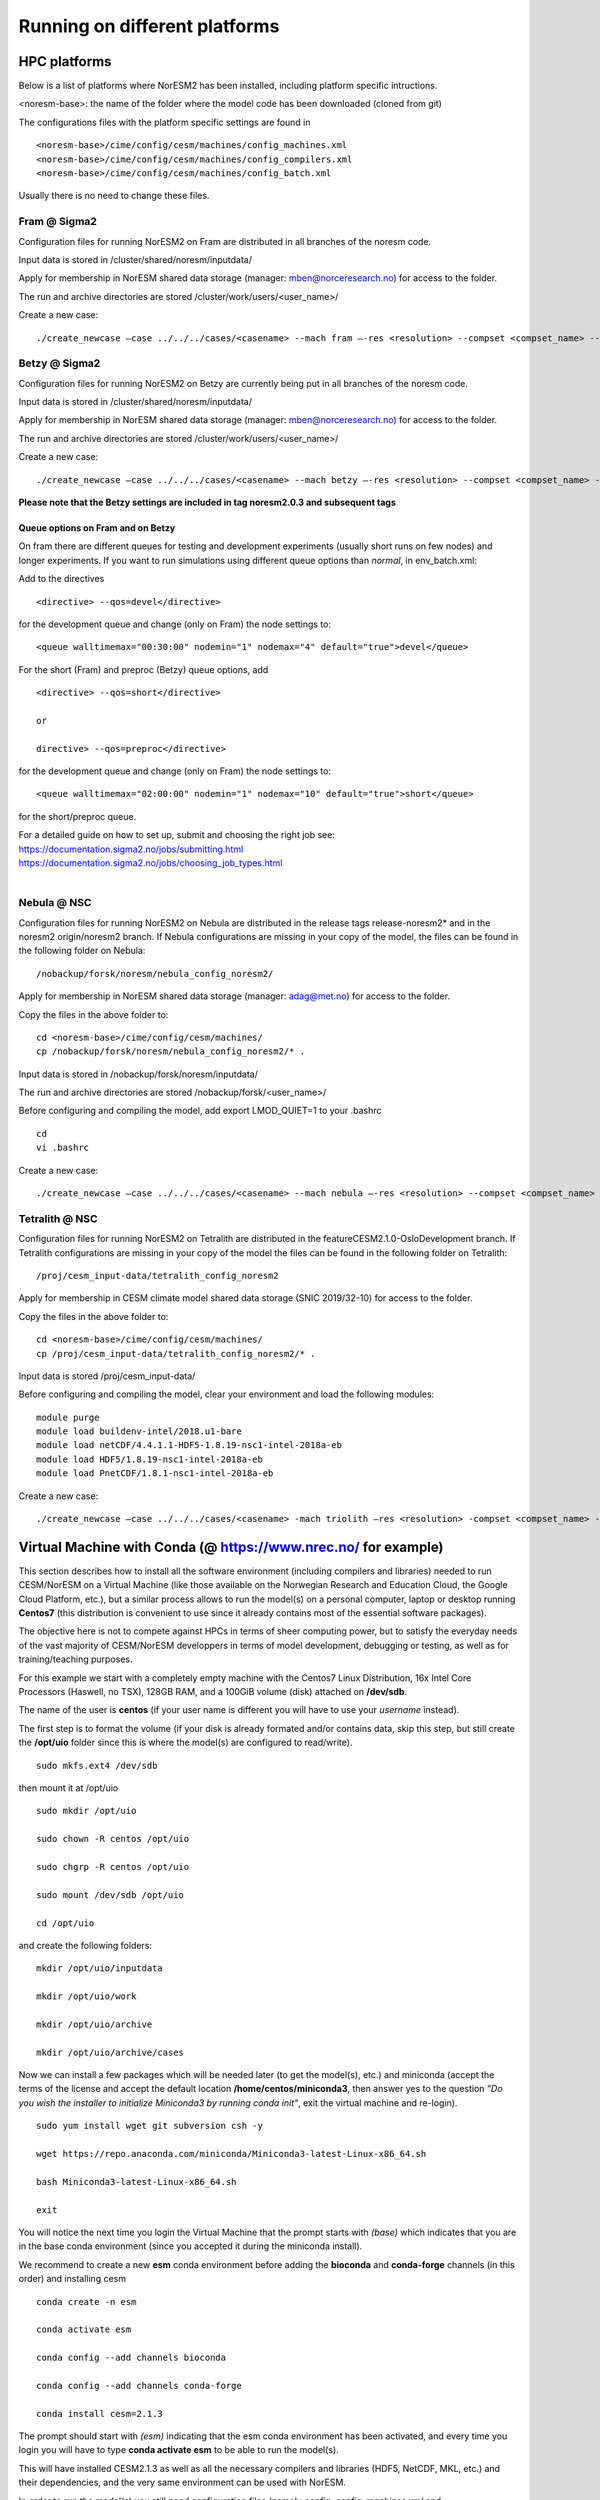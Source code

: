 .. _platforms:

Running on different platforms
======================================

HPC platforms
'''''''''''''

Below is a list of platforms where NorESM2 has been installed, including platform specific intructions. 

<noresm-base>: the name of the folder where the model code has been downloaded (cloned from git)

The configurations files with the platform specific settings are found in ::
  
   <noresm-base>/cime/config/cesm/machines/config_machines.xml
   <noresm-base>/cime/config/cesm/machines/config_compilers.xml
   <noresm-base>/cime/config/cesm/machines/config_batch.xml
   
    
Usually there is no need to change these files.

Fram @ Sigma2
^^^^^^^^^^^^^
Configuration files for running NorESM2 on Fram are distributed in all branches of the noresm code.

Input data is stored in /cluster/shared/noresm/inputdata/

Apply for membership in NorESM shared data storage (manager: mben@norceresearch.no) for access to the folder.

The run and archive directories are stored /cluster/work/users/<user_name>/

Create a new case: ::

    ./create_newcase –case ../../../cases/<casename> --mach fram –-res <resolution> --compset <compset_name> --project <project_name> --user-mods-dir <user_mods_dir> --run-unsupported  


Betzy @ Sigma2
^^^^^^^^^^^^^
Configuration files for running NorESM2 on Betzy are currently being put in all branches of the noresm code.

Input data is stored in /cluster/shared/noresm/inputdata/

Apply for membership in NorESM shared data storage (manager: mben@norceresearch.no) for access to the folder.

The run and archive directories are stored /cluster/work/users/<user_name>/

Create a new case: ::

    ./create_newcase –case ../../../cases/<casename> --mach betzy –-res <resolution> --compset <compset_name> --project <project_name> --user-mods-dir <user_mods_dir> --run-unsupported  

**Please note that the Betzy settings are included in tag noresm2.0.3 and subsequent tags**  

Queue options on Fram and on Betzy
------------------------
On fram there are different queues for testing and development experiments (usually short runs on few nodes) and longer experiments. If you want to run simulations using different queue options than *normal*, in env_batch.xml:

Add to the directives 

::

    <directive> --qos=devel</directive>

::

for the development queue and change (only on Fram) the node settings to: 

::

   <queue walltimemax="00:30:00" nodemin="1" nodemax="4" default="true">devel</queue>

::

For the short (Fram) and preproc (Betzy) queue options, add

::

    <directive> --qos=short</directive>
    
    or 
    
    directive> --qos=preproc</directive>

::

for the development queue and change (only on Fram) the node settings to: 

::

 <queue walltimemax="02:00:00" nodemin="1" nodemax="10" default="true">short</queue>
  
::
  
for the short/preproc queue. 

| For a detailed guide on how to set up, submit and choosing the right job see: 
| https://documentation.sigma2.no/jobs/submitting.html  
| https://documentation.sigma2.no/jobs/choosing_job_types.html  
| 

Nebula @ NSC
^^^^^^^^^^^^
Configuration files for running NorESM2 on Nebula are distributed in the release tags release-noresm2* and in the noresm2 origin/noresm2 branch. If Nebula configurations are missing in your copy of the model, the files can be found in the following folder on Nebula:

::

/nobackup/forsk/noresm/nebula_config_noresm2/
    
::

Apply for membership in NorESM shared data storage (manager: adag@met.no) for access to the folder.

Copy the files in the above folder to:

::

    cd <noresm-base>/cime/config/cesm/machines/
    cp /nobackup/forsk/noresm/nebula_config_noresm2/* .

::

Input data is stored in /nobackup/forsk/noresm/inputdata/

The run and archive directories are stored /nobackup/forsk/<user_name>/

Before configuring and compiling the model, add export LMOD_QUIET=1 to your .bashrc

::

    cd
    vi .bashrc

::

Create a new case:

::

    ./create_newcase –case ../../../cases/<casename> --mach nebula –-res <resolution> --compset <compset_name> --project <project_name> --user-mods-dir <user_mods_dir> --run-unsupported  

::


Tetralith @ NSC
^^^^^^^^^^^^^^^

Configuration files for running NorESM2 on Tetralith are distributed in the featureCESM2.1.0-OsloDevelopment branch. If Tetralith configurations are missing in your copy of the model the files can be found in the following folder on Tetralith:

::

/proj/cesm_input-data/tetralith_config_noresm2
    
::

Apply for membership in CESM climate model shared data storage (SNIC 2019/32-10) for access to the folder.

Copy the files in the above folder to:

::

    cd <noresm-base>/cime/config/cesm/machines/
    cp /proj/cesm_input-data/tetralith_config_noresm2/* .

::

Input data is stored /proj/cesm_input-data/ 

Before configuring and compiling the model, clear your environment and load the following modules:


::

  module purge 
  module load buildenv-intel/2018.u1-bare 
  module load netCDF/4.4.1.1-HDF5-1.8.19-nsc1-intel-2018a-eb 
  module load HDF5/1.8.19-nsc1-intel-2018a-eb 
  module load PnetCDF/1.8.1-nsc1-intel-2018a-eb

::

Create a new case:

::

./create_newcase –case ../../../cases/<casename> -mach triolith –res <resolution> -compset <compset_name> -pecount M -ccsm_out <NorESM_ouput_folder>

::

Virtual Machine with Conda (@ https://www.nrec.no/ for example)
'''''''''''''''''''''''''''''''''''''''''''''''''''''''''''''''

This section describes how to install all the software environment (including compilers and libraries) needed to run CESM/NorESM on a Virtual Machine (like those available on the Norwegian Research and Education Cloud, the Google Cloud Platform, etc.), but a similar process allows to run the model(s) on a personal computer, laptop or desktop running **Centos7** (this distribution is convenient to use since it already contains most of the essential software packages).

The objective here is not to compete against HPCs in terms of sheer computing power, but to satisfy the everyday needs of the vast majority of CESM/NorESM developpers in terms of model development, debugging or testing, as well as for training/teaching purposes.

For this example we start with a completely empty machine with the Centos7 Linux Distribution, 16x Intel Core Processors (Haswell, no TSX), 128GB RAM, and a 100GiB volume (disk) attached on **/dev/sdb**.

The name of the user is **centos** (if your user name is different you will have to use your *username* instead).

The first step is to format the volume (if your disk is already formated and/or contains data, skip this step, but still create the **/opt/uio** folder since this is where the model(s) are configured to read/write).

::

  sudo mkfs.ext4 /dev/sdb

::

then mount it at /opt/uio

::

  sudo mkdir /opt/uio

  sudo chown -R centos /opt/uio

  sudo chgrp -R centos /opt/uio

  sudo mount /dev/sdb /opt/uio

  cd /opt/uio

::

and create the following folders:

::

  mkdir /opt/uio/inputdata

  mkdir /opt/uio/work

  mkdir /opt/uio/archive

  mkdir /opt/uio/archive/cases

::

Now we can install a few packages which will be needed later (to get the model(s), etc.) and miniconda (accept the terms of the license and accept the default location **/home/centos/miniconda3**, then answer yes to the question *"Do you wish the installer to initialize Miniconda3 by running conda init"*, exit the virtual machine and re-login).

::

  sudo yum install wget git subversion csh -y

  wget https://repo.anaconda.com/miniconda/Miniconda3-latest-Linux-x86_64.sh

  bash Miniconda3-latest-Linux-x86_64.sh

  exit 

::

You will notice the next time you login the Virtual Machine that the prompt starts with *(base)* which indicates that you are in the base conda environment (since you accepted it during the miniconda install).

We recommend to create a new **esm** conda environment before adding the **bioconda** and **conda-forge** channels (in this order) and installing cesm

::

  conda create -n esm

  conda activate esm

  conda config --add channels bioconda

  conda config --add channels conda-forge

  conda install cesm=2.1.3 

::

The prompt should start with *(esm)* indicating that the esm conda environment has been activated, and every time you login you will have to type **conda activate esm** to be able to run the model(s).

This will have installed CESM2.1.3 as well as all the necessary compilers and libraries (HDF5, NetCDF, MKL, etc.) and their dependencies, and the very same environment can be used with NorESM.

In order to run the model(s) you still need configuration files (namely *config*, *config_machines.xml* and *config_compilers.xml*). These will eventually come with NorESM, but for the sake of convenience we provide hereafter an example of such files which have to be located in a **.cime** folder in your home directory (simply copy & past the content of the following cell to generate the files automatically and be carefull not to add any odd characters or lines since CESM/NorESM are extremely picky about it).

Notice that you only need to do this once, since both CESM and NorESM will use these configurations, and that the name of the machine created is **espresso**. 

::

  cd /home/centos

  mkdir .cime

  cd .cime

  cat >> config << EOF
  [main]
  CIME_MODEL=cesm
  EOF

  cat >> config_machines.xml << EOF
  <?xml version="1.0"?>
  <config_machines>
    <machine MACH="espresso">
      <DESC> Virtual Machine with 16 VCPUs and 128GiB memory
             OS is Centos7, Conda CESM environment
      </DESC>
      <NODENAME_REGEX>UNSET</NODENAME_REGEX>
      <OS>LINUX</OS>
      <PROXY>UNSET</PROXY>
      <COMPILERS>gnu</COMPILERS>
      <MPILIBS>mpich</MPILIBS>
      <SAVE_TIMING_DIR>UNSET</SAVE_TIMING_DIR>
      <CIME_OUTPUT_ROOT>/opt/uio/work</CIME_OUTPUT_ROOT>
      <DIN_LOC_ROOT>/opt/uio/inputdata</DIN_LOC_ROOT>
      <DIN_LOC_ROOT_CLMFORC>UNSET</DIN_LOC_ROOT_CLMFORC>
      <DOUT_S_ROOT>/opt/uio/archive/$CASE</DOUT_S_ROOT>
      <BASELINE_ROOT>UNSET</BASELINE_ROOT>
      <CCSM_CPRNC>UNSET</CCSM_CPRNC>
      <GMAKE_J>16</GMAKE_J>
      <BATCH_SYSTEM>none</BATCH_SYSTEM>
      <SUPPORTED_BY>noresmCommunity</SUPPORTED_BY>
      <MAX_TASKS_PER_NODE>16</MAX_TASKS_PER_NODE>
      <MAX_MPITASKS_PER_NODE>16</MAX_MPITASKS_PER_NODE>
      <PROJECT_REQUIRED>FALSE</PROJECT_REQUIRED>
      <mpirun mpilib="default">
        <executable>mpiexec</executable>
        <arguments>
          <arg name="anum_tasks"> -np \$TOTALPES</arg>
        </arguments>
      </mpirun>
      <module_system type="none"/>
      <environment_variables>
        <env name="KMP_STACKSIZE">64M</env>
      </environment_variables>
      <resource_limits>
        <resource name="RLIMIT_STACK">-1</resource>
      </resource_limits>
    </machine>
  </config_machines>
  EOF

  cat >> config_compilers.xml << EOF
  <?xml version="1.0"?>
  <config_compilers version="2.0">
    <compiler MACH="espresso">
      <LD>mpifort</LD>
      <AR>x86_64-conda_cos6-linux-gnu-ar</AR>
      <SFC>x86_64-conda_cos6-linux-gnu-gfortran</SFC>
      <SCC>x86_64-conda_cos6-linux-gnu-cc</SCC>
      <SCXX>x86_64-conda_cos6-linux-gnu-c++</SCXX>
      <MPIFC>mpifort</MPIFC>
      <MPICC>mpicc</MPICC>
      <MPICXX>mpicxx</MPICXX>
      <NETCDF_PATH>/home/centos/miniconda3/envs/esm</NETCDF_PATH>
      <FFLAGS>
        <append DEBUG="FALSE"> -O2 </append>
        <append MODEL="blom"> -fdefault-real-8 </append>
        <append MODEL="cam"> -finit-local-zero </append>
      </FFLAGS>
      <SLIBS>
        <append> -L\$(NETCDF_PATH)/lib -lnetcdff -lnetcdf -ldl </append>
        <append> -lmkl_gf_lp64 -lmkl_gnu_thread -lmkl_core -lomp -lpthread -lm </append>
      </SLIBS>
    </compiler>
  </config_compilers>
  EOF

::

To create a new CESM case F2000climo at resolution f19_g17 and run it for **1 day**, and because (for CESM only) *create_newcase* has been added to the *PATH*, simply type (from anywhere on the machine):

::

  create_newcase --case /opt/uio/archive/cases/conda_CESM213_F2000climo_f19_g17 --compset F2000climo --res f19_g17 --machine espresso --run-unsupported

  cd /opt/uio/archive/cases/conda_CESM213_F2000climo_f19_g17

  NUMNODES=-1

  ./xmlchange --file env_mach_pes.xml --id NTASKS --val ${NUMNODES}

  ./xmlchange --file env_mach_pes.xml --id NTASKS_ESP --val 1

  ./xmlchange --file env_mach_pes.xml --id ROOTPE --val 0

  ./xmlchange STOP_N=1

  ./xmlchange STOP_OPTION=ndays

  ./case.setup

  ./case.build

  ./case.submit

::

Hopefully this should create the case, configure it, compile it (for this particular machine the compilation time is less then 3 minutes) and run it (starting with the download of the necessary input files the first time you run it).

For NorESM, first clone the github repository, here in /opt/uio/**noresm2**, as follows (be careful: you have to be in the **(base)** conda environment for that):

::

  cd /opt/uio

  git clone -b noresm2 https://github.com/NorESMhub/NorESM.git noresm2

  cd noresm2/

  sed -i.bak "s/'checkout'/'checkout', '--trust-server-cert'/" ./manage_externals/manic/repository_svn.py
 
  ./manage_externals/checkout_externals -v 

::

To create a "similar" NorESM case NF2000climo at resolution f19_tn14 and also run it for **1 day**, and after having activated the **(esm)** environment (if you are not already in it), do:

::

  cd /opt/uio/noresm2/cime/scripts

  ./create_newcase --case /opt/uio/archive/cases/conda_NorESM_NF2000climo_f19_tn14 --compset NF2000climo --res f19_tn14 --machine espresso --run-unsupported

  cd /opt/uio/archive/cases/conda_NorESM_NF2000climo_f19_tn14

  NUMNODES=-1

  ./xmlchange --file env_mach_pes.xml --id NTASKS --val ${NUMNODES}

  ./xmlchange --file env_mach_pes.xml --id NTASKS_ESP --val 1

  ./xmlchange --file env_mach_pes.xml --id ROOTPE --val 0

  ./xmlchange STOP_N=1

  ./xmlchange STOP_OPTION=ndays

  ./case.setup

  ./case.build

  ./case.submit

::

On our machine the compilation takes less then 3 minutes, and if everything went well the input files should download automatically before the run starts.

Note: AeroTab is supposed to be a folder, if a file has been created instead simply add a "trailing slash" (/) at line 1946 in components/cam/bld/namelist_files/namelist_defaults_cam.xml (which has to be written as: <aerotab_table_dir>noresm-only/atm/cam/camoslo/AeroTab_8jun17/</aerotab_table_dir>) and resubmit.

Adding a new platform
'''''''''''''''''''''

Edit the following files:

::

  config_batch.xml  
  config_compilers.xml  
  config_machines.xml

::  

located in

::

<noresm-base>/cime/config/cesm/machines/

::

config_batch.xml
^^^^^^^^^^^^^^^^

Add a batch_system entry in this file for your platform with appropriate settings. See examples below.

Machine example with SLURM batch system

on Fram:

::

  <batch_system MACH="fram" type="slurm">
    <batch_submit>sbatch</batch_submit>
    <submit_args>
      <arg flag="--time" name="$JOB_WALLCLOCK_TIME"/>
      <arg flag="-p" name="$JOB_QUEUE"/>
      <arg flag="--account" name="$PROJECT"/>
    </submit_args>
    <directives>
      <directive> --ntasks={{ total_tasks }}</directive>
      <directive> --export=ALL</directive>
      <directive> --switches=1</directive>
    </directives>
    <queues>
      <queue walltimemax="00:59:00" nodemin="1" nodemax="288" default="true">normal</queue>
    </queues>
  </batch_system>

::


On Tetralith:

::

  <batch_system type="slurm" MACH="tetralith">
    <batch_submit>sbatch</batch_submit>
    <submit_args>
      <arg flag="--time" name="$JOB_WALLCLOCK_TIME"/>
      <arg flag="--account" name="$PROJECT"/>
    </submit_args>
    <queues>
      <queue walltimemax="168:00:00" nodemin="1" default="true">default</queue>
      <queue walltimemax="01:00:00" nodemin="1" nodemax="4" >development</queue>
    </queues>
  </batch_system>

::

Machine example with PBS batch system

::

  <batch_system MACH="vilje" type="pbs">
    <submit_args>
      <arg flag="-N cesmRun"/>
    </submit_args>
    <directives>
      <directive>-A nn2345k</directive>
      <directive>-l select={{ num_nodes }}:ncpus={{ MAX_TASKS_PER_NODE }}:mpiprocs={{ tasks_per_node }}:ompthreads={{ thread_count }}</directive>
    </directives>
    <queues>
      <queue walltimemax="00:59:00" nodemin="1" nodemax="9999" default="true">workq</queue>
    </queues>
    <!--walltimes>
                            <walltime default="true">00:59:00</walltime>
    </walltimes-->
  </batch_system>

::

config_compilers.xml
^^^^^^^^^^^^^^^^^^^^
 
Add a compiler entry in this file for your platform with appropriate settings. See examples below.

On Fram:

::

   <compiler MACH="fram">
     <CPPDEFS>
       <append> -D$(OS) </append>
     </CPPDEFS>
     <FFLAGS>
       <append> -xCORE-AVX2 -no-fma </append>
     </FFLAGS>
     <NETCDF_PATH>$(EBROOTNETCDFMINFORTRAN)</NETCDF_PATH>
     <PNETCDF_PATH>$(EBROOTPNETCDF)</PNETCDF_PATH>
     <MPI_PATH>$(MPI_ROOT)</MPI_PATH>
     <MPI_LIB_NAME>mpi</MPI_LIB_NAME>
     <FFLAGS>
       <append DEBUG="FALSE"> -O2 </append>
       <append MODEL="blom"> -r8 </append>
       <append MODEL="cam"> -init=zero,arrays </append>
     </FFLAGS>
     <MPICC> mpiicc </MPICC>
     <MPICXX> mpiicpc </MPICXX>
     <MPIFC> mpiifort </MPIFC>
     <PIO_FILESYSTEM_HINTS>lustre</PIO_FILESYSTEM_HINTS>
     <SLIBS>
       <append>-mkl=sequential -lnetcdff -lnetcdf</append>
     </SLIBS>
  </compiler>

::

On Tetralith:

::
 
   <compiler MACH="tetralith" COMPILER="intel">
    <MPICC> mpiicc  </MPICC>
    <MPICXX> mpiicpc </MPICXX>
    <MPIFC> mpiifort </MPIFC>
    <PNETCDF_PATH>$ENV{PNETCDF_DIR}</PNETCDF_PATH>
    <NETCDF_PATH>$ENV{NETCDF_DIR}</NETCDF_PATH>
    <SLIBS>
      <append>-L$(NETCDF_PATH)/lib -lnetcdf -lnetcdff</append>
    </SLIBS>
    <FFLAGS>
      <append> -xHost -fPIC -mcmodel=large </append>
    </FFLAGS>
    <FFLAGS>
      <append DEBUG="FALSE"> -O0 -xAVX </append>
      <append MODEL="blom"> -r8 </append>
    </FFLAGS>
    <CFLAGS>
      <append> -xHost -fPIC -mcmodel=large </append>
    </CFLAGS>
    <LDFLAGS>
      <append> -mkl </append>
    </LDFLAGS>
  </compiler>
 
::
 
 

config_machines.xml
^^^^^^^^^^^^^^^^^^^
 
Add a machine entry in this file for your platform with appropriate settings. See examples below.

On Fram:

::

  <machine MACH="fram">
    <DESC>Lenovo NeXtScale M5, 32-way nodes, dual 16-core Xeon E5-2683@2.10GHz, 64 GiB per node, os is Linux, batch system       is SLURM</DESC>
    <OS>LINUX</OS>
    <COMPILERS>intel</COMPILERS>
    <MPILIBS>impi</MPILIBS>
    <CIME_OUTPUT_ROOT>/cluster/work/users/$USER/noresm</CIME_OUTPUT_ROOT>
    <DIN_LOC_ROOT>/cluster/shared/noresm/inputdata</DIN_LOC_ROOT>
    <DIN_LOC_ROOT_CLMFORC>UNSET</DIN_LOC_ROOT_CLMFORC>
    <DOUT_S_ROOT>/cluster/work/users/$USER/archive/$CASE</DOUT_S_ROOT>
    <DOUT_L_ROOT>/projects/NS2345K/noresm/cases</DOUT_L_ROOT>
    <DOUT_L_HOSTNAME>login.nird.sigma2.no</DOUT_L_HOSTNAME>
    <!--DOUT_L_MSROOT>UNSET</DOUT_L_MSROOT-->
    <BASELINE_ROOT>UNSET</BASELINE_ROOT>
    <CCSM_CPRNC>UNSET</CCSM_CPRNC>
    <GMAKE_J>8</GMAKE_J>
    <BATCH_SYSTEM>slurm</BATCH_SYSTEM>
    <SUPPORTED_BY>noresmCommunity</SUPPORTED_BY>
    <MAX_TASKS_PER_NODE>32</MAX_TASKS_PER_NODE>
    <MAX_MPITASKS_PER_NODE>32</MAX_MPITASKS_PER_NODE>
    <PROJECT_REQUIRED>TRUE</PROJECT_REQUIRED>
    <mpirun mpilib="mpi-serial">
      <executable></executable>
    </mpirun>
    <mpirun mpilib="default">
      <executable>mpirun</executable>
    </mpirun>
    <module_system type="module">
      <init_path lang="perl">/cluster/software/lmod/lmod/init/perl</init_path>
      <init_path lang="python">/cluster/software/lmod/lmod/init/env_modules_python.py</init_path>
      <init_path lang="csh">/cluster/software/lmod/lmod/init/csh</init_path>
      <init_path lang="sh">/cluster/software/lmod/lmod/init/sh</init_path>
      <cmd_path lang="perl">/cluster/software/lmod/lmod/libexec/lmod perl</cmd_path>
      <cmd_path lang="python">/cluster/software/lmod/lmod/libexec/lmod python</cmd_path>
      <cmd_path lang="sh">module</cmd_path>
      <cmd_path lang="csh">module</cmd_path>
      <modules>
        <command name="purge">--force</command>
        <command name="load">StdEnv</command>
        <!-- djlo Deactivated THT settings -->
        <!--command name="load">intel/2016a</command-->
        <!--command name="load">netCDF-Fortran/4.4.3-intel-2016a</command-->
        <!--command name="load">PnetCDF/1.8.1-intel-2016a</command-->
        <!--command name="load">CMake/3.5.2-intel-2016a</command-->
        <command name="load">intel/2018a</command>
        <command name="load">netCDF-Fortran/4.4.4-intel-2018a-HDF5-1.8.19</command>
        <command name="load">PnetCDF/1.8.1-intel-2018a</command>
        <command name="load">CMake/3.9.1</command>
      </modules>
    </module_system>
    <environment_variables>
      <env name="KMP_STACKSIZE">64M</env>
      <env name="I_MPI_EXTRA_FILESYSTEM_LIST">lustre</env>
      <env name="I_MPI_EXTRA_FILESYSTEM">on</env>
    </environment_variables>
    <resource_limits>
      <resource name="RLIMIT_STACK">-1</resource>
    </resource_limits>
  </machine>

::

On Tetralith:

::
 
   <machine MACH="tetralith">
    <DESC>Tetralith Linux Cluster (NSC, Sweden), 32 pes/node, batch system SLURM</DESC>
    <OS>LINUX</OS>
    <COMPILERS>intel</COMPILERS>
    <MPILIBS>impi</MPILIBS>
    <PROJECT>snic2019-1-2</PROJECT>
    <CHARGE_ACCOUNT>bolinc</CHARGE_ACCOUNT>
    <CIME_OUTPUT_ROOT>/proj/$CHARGE_ACCOUNT/users/$ENV{USER}/noresm2</CIME_OUTPUT_ROOT>
    <DIN_LOC_ROOT>/proj/cesm_input-data/inputdata/</DIN_LOC_ROOT>
    <DIN_LOC_ROOT_CLMFORC>/proj/cesm_input-data/inputdata/atm/datm7</DIN_LOC_ROOT_CLMFORC>
    <DOUT_S_ROOT>$CIME_OUTPUT_ROOT/cesm_archive/$CASE</DOUT_S_ROOT>
    <BASELINE_ROOT>$CIME_OUTPUT_ROOT/cesm_baselines</BASELINE_ROOT>
    <CCSM_CPRNC>/$CIME_OUTPUT_ROOT/cesm_tools/cprnc/cprnc</CCSM_CPRNC>
    <GMAKE_J>4</GMAKE_J>
    <BATCH_SYSTEM>slurm</BATCH_SYSTEM>
    <SUPPORTED_BY>snic</SUPPORTED_BY>
    <MAX_TASKS_PER_NODE>32</MAX_TASKS_PER_NODE>
    <MAX_MPITASKS_PER_NODE>32</MAX_MPITASKS_PER_NODE>
    <PROJECT_REQUIRED>TRUE</PROJECT_REQUIRED>
    <mpirun mpilib="default">
      <executable>mpprun</executable>
    </mpirun>
    <module_system type="none">
    </module_system>
  </machine>
 
::
 
 
 
 
 
 
